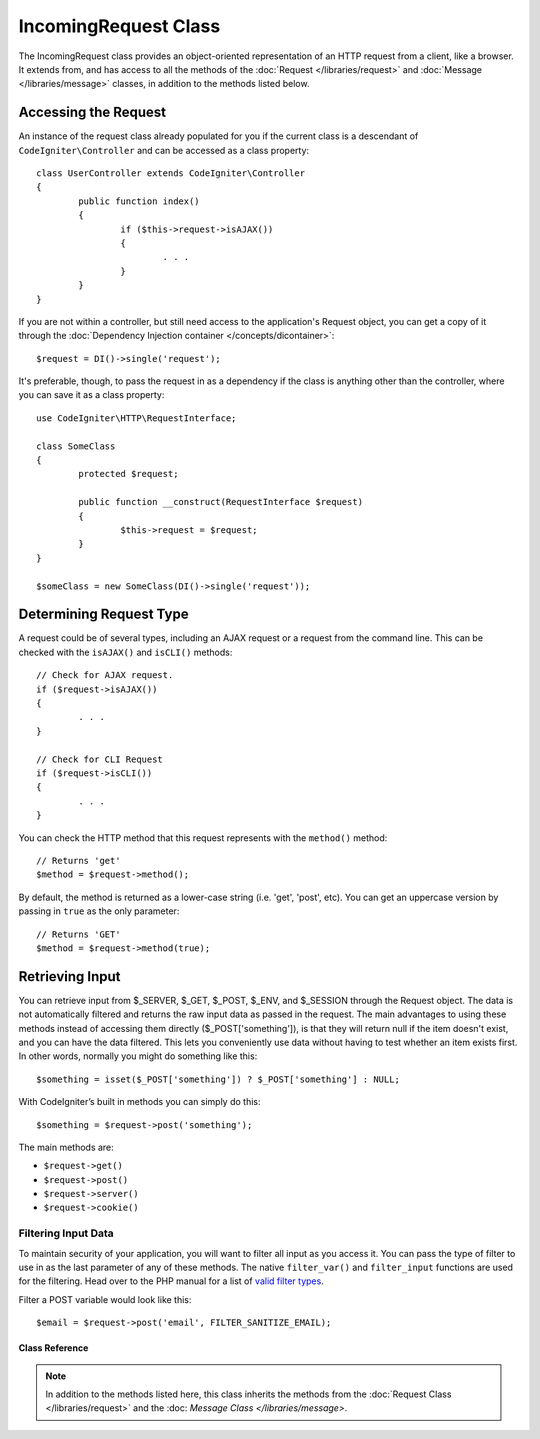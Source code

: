 =====================
IncomingRequest Class
=====================

The IncomingRequest class provides an object-oriented representation of an HTTP request from a client, like a browser.
It extends from, and has access to all the methods of the :doc:`Request </libraries/request>` and :doc:`Message </libraries/message>`
classes, in addition to the methods listed below.

Accessing the Request
=====================

An instance of the request class already populated for you if the current class is a descendant of
``CodeIgniter\Controller`` and can be accessed as a class property::

	class UserController extends CodeIgniter\Controller
	{
		public function index()
		{
			if ($this->request->isAJAX())
			{
				. . .
			}
		}
	}

If you are not within a controller, but still need access to the application's Request object, you can
get a copy of it through the :doc:`Dependency Injection container </concepts/dicontainer>`::

	$request = DI()->single('request');

It's preferable, though, to pass the request in as a dependency if the class is anything other than
the controller, where you can save it as a class property::

	use CodeIgniter\HTTP\RequestInterface;

	class SomeClass
	{
		protected $request;

		public function __construct(RequestInterface $request)
		{
			$this->request = $request;
		}
	}

	$someClass = new SomeClass(DI()->single('request'));


Determining Request Type
========================

A request could be of several types, including an AJAX request or a request from the command line. This can
be checked with the ``isAJAX()`` and ``isCLI()`` methods::

	// Check for AJAX request.
	if ($request->isAJAX())
	{
		. . .
	}

	// Check for CLI Request
	if ($request->isCLI())
	{
		. . .
	}


You can check the HTTP method that this request represents with the ``method()`` method::

	// Returns 'get'
	$method = $request->method();

By default, the method is returned as a lower-case string (i.e. 'get', 'post', etc). You can get an
uppercase version by passing in ``true`` as the only parameter::

	// Returns 'GET'
	$method = $request->method(true);



Retrieving Input
================

You can retrieve input from $_SERVER, $_GET, $_POST, $_ENV, and $_SESSION through the Request object.
The data is not automatically filtered and returns the raw input data as passed in the request. The main
advantages to using these methods instead of accessing them directly ($_POST['something']), is that they
will return null if the item doesn't exist, and you can have the data filtered. This lets you conveniently
use data without having to test whether an item exists first. In other words, normally you might do something
like this::

	$something = isset($_POST['something']) ? $_POST['something'] : NULL;

With CodeIgniter’s built in methods you can simply do this::

	$something = $request->post('something');

The main methods are:

* ``$request->get()``
* ``$request->post()``
* ``$request->server()``
* ``$request->cookie()``

Filtering Input Data
--------------------

To maintain security of your application, you will want to filter all input as you access it. You can
pass the type of filter to use in as the last parameter of any of these methods. The native ``filter_var()`` and
``filter_input`` functions are used for the filtering. Head over to the PHP manual for a list of `valid
filter types <http://php.net/manual/en/filter.filters.php>`_.

Filter a POST variable would look like this::

	$email = $request->post('email', FILTER_SANITIZE_EMAIL);

***************
Class Reference
***************

.. note:: In addition to the methods listed here, this class inherits the methods from the
	:doc:`Request Class </libraries/request>` and the :doc: `Message Class </libraries/message>`.

.. php:class:: CodeIgniter\\HTTP\\IncomingRequest

	.. php:method:: isCLI()

		:returns: True if the request was initiated from the command line, otherwise false.
		:rtype: bool

	.. php:method:: isAJAX()

		:returns: True if the request is an AJAX request, otherwise false.
		:rtype: bool

	.. php:method:: isSecure()

		:returns: True if the request is an HTTPS request, otherwise false.
		:rtype: bool

	.. php:method:: post([$index = null[, $filter = null])

		:param  string  The name of the variable/key to look for.
		:param  int     The type of filter to apply. A list of filters can be found `here <http://php.net/manual/en/filter.filters.php>`_.
		:returns:   $_POST if no parameters supplied, otherwise the POST value if found, or null if not
		:rtype: mixed|null

		The first parameter will contain the name of the POST item you are
			looking for::

			$request->post('some_data');

		The method returns null if the item you are attempting to retrieve
		does not exist.

		The second optional parameter lets you run the data through the PHP's
		filters. Pass in the desired filter type as the second parameter::

			$request->post('some_data', FILTER_SANITIZE_STRING);

		To return an array of all POST items call without any parameters.

		To return all POST items and pass them through the filter, set the
		first parameter to null while setting the second parameter to the filter
		you want to use.::

			$request->post(null, FILTER_SANITIZE_STRING); // returns all POST items with string sanitation

		To return an array of multiple  POST parameters, pass all the required keys as an array.::

			$request->post(['field1', 'field2']);

		Same rule applied here, to retrieve the parameters with filtering, set the second parameter to
		the filter type to apply.::

			$request->post(['field1', 'field2'], FILTER_SANITIZE_STRING);

	.. php:method:: get([$index = null[, $filter = null]])

		:param  string  The name of the variable/key to look for.
		:param  int     The typ eof filter to apply. A list of filters can be found `here <http://php.net/manual/en/filter.filters.php>`_.
		:returns:   $_POST if no parameters supplied, otherwise the POST value if found, or null if not
		:rtype: mixed|null

		This method is identical to ``post()``, only it fetches GET data.

	.. php:method:: postGet([$index = null[, $filter = null]])

		:param  string  The name of the variable/key to look for.
		:param  int     The typ eof filter to apply. A list of filters can be found `here <http://php.net/manual/en/filter.filters.php>`_.
		:returns:   $_POST if no parameters supplied, otherwise the POST value if found, or null if not
		:rtype: mixed|null

		This method works pretty much the same way as ``post()`` and ``get()``, only combined.
		It will search through both POST and GET streams for data, looking first in POST, and
		then in GET::

			$request->postGet('field1');

	.. php:method:: getPost([$index = null[, $filter = null]])

		:param  string  The name of the variable/key to look for.
		:param  int     The typ eof filter to apply. A list of filters can be found `here <http://php.net/manual/en/filter.filters.php>`_.
		:returns:   $_POST if no parameters supplied, otherwise the POST value if found, or null if not
		:rtype: mixed|null

		This method works pretty much the same way as ``post()`` and ``get()``, only combined.
		It will search through both POST and GET streams for data, looking first in GET, and
		then in POST::

			$request->getPost('field1');

	.. php:method:: cookie([$index = null[, $filter = NULL]])

		:param	mixed	$index: COOKIE name
		:param  int     The typ eof filter to apply. A list of filters can be found `here <http://php.net/manual/en/filter.filters.php>`_.
		:returns:	$_COOKIE if no parameters supplied, otherwise the COOKIE value if found or null if not
		:rtype:	mixed

		This method is identical to ``post()`` and ``get()``, only it fetches cookie data::

			$request->cookie('some_cookie');
			$request->cookie('some_cookie, FILTER_SANITIZE_STRING); // with filter

		To return an array of multiple cookie values, pass all the required keys as an array.::

			$request->cookie(array('some_cookie', 'some_cookie2'));

		.. note:: Unlike the :doc:`Cookie Helper <../helpers/cookie_helper>`
			function :php:func:`get_cookie()`, this method does NOT prepend
			your configured ``$config['cookie_prefix']`` value.

	.. php:method:: server($index[, $filter = null])

		:param	mixed	$index: Value name
		:param  int     The type of filter to apply. A list of filters can be found `here <http://php.net/manual/en/filter.filters.php>`_.
		:returns:	$_SERVER item value if found, NULL if not
		:rtype:	mixed

		This method is identical to the ``post()``, ``get()`` and ``cookie()``
		methods, only it fetches server data (``$_SERVER``)::

			$request->server('some_data');

		To return an array of multiple ``$_SERVER`` values, pass all the required keys
		as an array.
		::

			$request->server(['SERVER_PROTOCOL', 'REQUEST_URI']);

	.. php:method:: userAgent([$filter = null])

		:param  int     The type of filter to apply. A list of filters can be found `here <http://php.net/manual/en/filter.filters.php>`_.
		:returns:  The User Agent string, as found in the SERVER data, or null if not found.
		:rtype: mixed

		This method returns the User Agent string from the SERVER data.::

			$request->userAgent();

	.. php:method:: setCookie($name = ''[, $value = ''[, $expire = ''[, $domain = ''[, $path = '/'[, $prefix = ''[, $secure = FALSE[, $httponly = FALSE]]]]]]])

		:param	mixed	$name: Cookie name or an array of parameters
		:param	string	$value: Cookie value
		:param	int	$expire: Cookie expiration time in seconds
		:param	string	$domain: Cookie domain
		:param	string	$path: Cookie path
		:param	string	$prefix: Cookie name prefix
		:param	bool	$secure: Whether to only transfer the cookie through HTTPS
		:param	bool	$httponly: Whether to only make the cookie accessible for HTTP requests (no JavaScript)
		:rtype:	void


		Sets a cookie containing the values you specify. There are two ways to
		pass information to this method so that a cookie can be set: Array
		Method, and Discrete Parameters:

		**Array Method**

		Using this method, an associative array is passed to the first
		parameter::

			$cookie = array(
				'name'   => 'The Cookie Name',
				'value'  => 'The Value',
				'expire' => '86500',
				'domain' => '.some-domain.com',
				'path'   => '/',
				'prefix' => 'myprefix_',
				'secure' => TRUE
			);

			$request->set_cookie($cookie);

		**Notes**

		Only the name and value are required. To delete a cookie set it with the
		expiration blank.

		The expiration is set in **seconds**, which will be added to the current
		time. Do not include the time, but rather only the number of seconds
		from *now* that you wish the cookie to be valid. If the expiration is
		set to zero the cookie will only last as long as the browser is open.

		For site-wide cookies regardless of how your site is requested, add your
		URL to the **domain** starting with a period, like this:
		.your-domain.com

		The path is usually not needed since the method sets a root path.

		The prefix is only needed if you need to avoid name collisions with
		other identically named cookies for your server.

		The secure boolean is only needed if you want to make it a secure cookie
		by setting it to TRUE.

		**Discrete Parameters**

		If you prefer, you can set the cookie by passing data using individual
		parameters::

			$request->set_cookie($name, $value, $expire, $domain, $path, $prefix, $secure);

